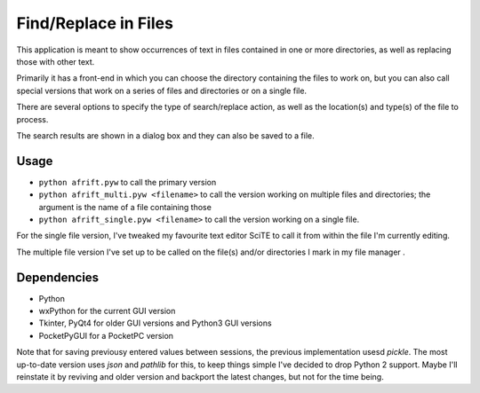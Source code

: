 Find/Replace in Files
=====================

This application is meant to show occurrences of text in files contained in
one or more directories, as well as replacing those with other text.

Primarily it has a front-end in which you can choose the directory
containing the files to work on, but you can also call special versions
that work on a series of files and directories or on a single file.

There are several options to specify the type of search/replace action,
as well as the location(s) and type(s) of the file to process.

The search results are shown in a dialog box and they can also be saved to a file.

Usage
-----

+ ``python afrift.pyw`` to call the primary version
+ ``python afrift_multi.pyw <filename>`` to call the version working on multiple files and directories; the argument is the name of a file containing those
+ ``python afrift_single.pyw <filename>`` to call the version working on a single file.

For the single file version, I've tweaked my favourite text editor SciTE to call
it from within the file I'm currently editing.

The multiple file version I've set up to be called on the file(s) and/or directories
I mark in my file manager .

Dependencies
------------

- Python
- wxPython for the current GUI version
- Tkinter, PyQt4 for older GUI versions and Python3 GUI versions
- PocketPyGUI for a PocketPC version

Note that for saving previousy entered values between sessions, the previous
implementation usesd *pickle*. The most up-to-date version uses *json* and *pathlib*
for this, to keep things simple I've decided to drop Python 2 support.
Maybe I'll reinstate it by reviving and older version and backport the latest
changes, but not for the time being.

